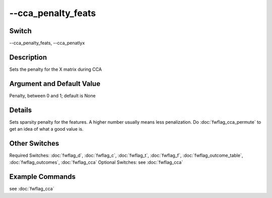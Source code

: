 .. _fwflag_cca_penalty_feats:
===================
--cca_penalty_feats
===================
Switch
======

--cca_penalty_feats, --cca_penatlyx

Description
===========

Sets the penalty for the X matrix during CCA

Argument and Default Value
==========================

Penalty, between 0 and 1; default is None

Details
=======

Sets sparsity penalty for the features. A higher number usually means less penalization.
Do :doc:`fwflag_cca_permute` to get an idea of what a good value is.


Other Switches
==============

Required Switches:
:doc:`fwflag_d`, :doc:`fwflag_c`, :doc:`fwflag_t`, :doc:`fwflag_f`, :doc:`fwflag_outcome_table`, :doc:`fwflag_outcomes`, :doc:`fwflag_cca` Optional Switches:
see :doc:`fwflag_cca` 

Example Commands
================
.. code:doc:`fwflag_block`:: python


see :doc:`fwflag_cca` 
